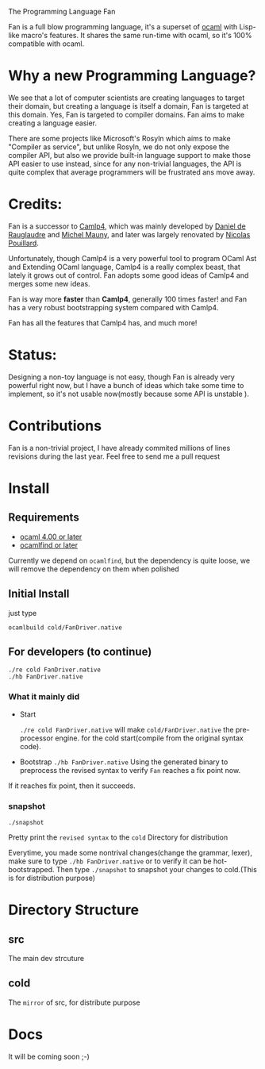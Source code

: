 #+STARTUP: overview
#+SEQ_TODO: TODO(T) WAIT(W) | DONE(D!) CANCELED(C@) 
#+COLUMNS: %10ITEM  %10PRIORITY %15TODO %65TAGS

#+OPTIONS: toc:nil ^:{} num:nil creator:nil author:nil
#+OPTIONS: author:nil timestamp:nil d:nil
#+STYLE: <link rel="stylesheet" type="text/css" href="../css/style.css">

The Programming Language Fan


Fan is a full blow programming language, it's a superset of [[http://caml.inria.fr/][ocaml]] with
Lisp-like macro's features. It shares the same run-time with ocaml, so
it's 100% compatible with ocaml.


* Why a new Programming Language?

  We see that a lot of computer scientists are creating languages to
  target their domain, but creating a language is itself a domain, Fan
  is targeted at this domain. Yes, Fan is targeted to compiler
  domains. Fan aims to make creating a language easier.

  There are some projects like Microsoft's Rosyln which aims to make
  "Compiler as service", but unlike Rosyln, we do not only expose the
  compiler API, but also we provide built-in language support to make
  those API easier to use instead, since for any non-trivial
  languages, the API is quite complex that average programmers will be
  frustrated ans move away.

* Credits:
  Fan is a successor to [[http://brion.inria.fr/gallium/index.php/Camlp4][Camlp4]], which was mainly developed by [[http://pauillac.inria.fr/~ddr/][Daniel
  de Rauglaudre]] and [[http://michel.mauny.net/index.en.php][Michel Mauny]], and later was largely renovated by
  [[http://nicolaspouillard.fr/][Nicolas Pouillard]].

  Unfortunately, though Camlp4 is a very powerful tool to program
  OCaml Ast and Extending OCaml language, Camlp4 is a really complex
  beast, that lately it grows out of control. Fan adopts some good
  ideas of Camlp4 and merges some new ideas.

  Fan is way more *faster* than *Camlp4*, generally 100 times faster!
  and Fan has a very robust bootstrapping system compared with Camlp4.

  Fan has all the features that Camlp4 has, and much more!
  
* Status:

  Designing a non-toy language is not easy, though Fan is already very
  powerful right now, but I have a bunch of ideas which take some time
  to implement, so it's not usable now(mostly because some API is
  unstable ).

  

* Contributions
  Fan is a non-trivial project, I have already commited millions of
  lines revisions during the last year.
  Feel free to send me a pull request

* Install
** Requirements

   - [[http://caml.inria.fr/ocaml/release.en.html][ocaml 4.00 or later]]
   - [[http://projects.camlcity.org/projects/findlib.html][ocamlfind or later]] 


   Currently we depend on =ocamlfind=, but the dependency is quite
   loose, we will remove the dependency on them when polished
   
** Initial Install

   just type
   #+BEGIN_EXAMPLE
   ocamlbuild cold/FanDriver.native
   #+END_EXAMPLE

** For developers (to continue)

   #+BEGIN_EXAMPLE
   ./re cold FanDriver.native
   ./hb FanDriver.native 
   #+END_EXAMPLE
   
*** What it mainly did

    - Start 
      
      =./re cold FanDriver.native= will make =cold/FanDriver.native=
      the pre-processor engine.  for the cold start(compile from the
      original syntax code).

    - Bootstrap
      =./hb FanDriver.native=
      Using the generated binary to preprocess the revised syntax to
      verify =Fan= reaches a fix point now.

    If it reaches fix point, then it succeeds.
*** snapshot

    #+BEGIN_EXAMPLE
    ./snapshot
    #+END_EXAMPLE
    Pretty print the =revised syntax= to the =cold= Directory for distribution

    Everytime, you made some nontrival changes(change the grammar,
    lexer), make sure to type =./hb FanDriver.native= or to
    verify it can be hot-bootstrapped.
    Then type =./snapshot= to snapshot your changes to cold.(This is for
    distribution purpose) 

* Directory Structure
  
** src
   The main dev strcuture
** cold
   The =mirror= of src, for distribute purpose 

* Docs
  It will be coming soon ;-)

